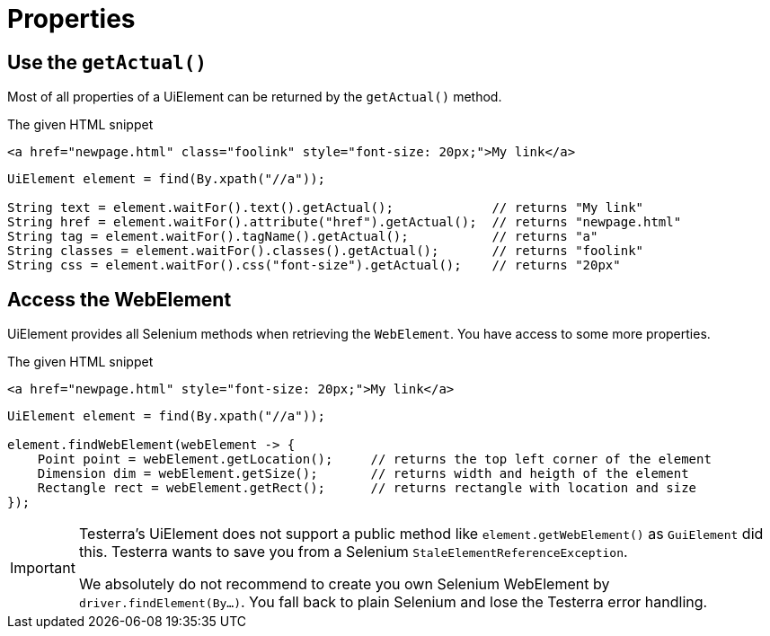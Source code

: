 = Properties

== Use the `getActual()`

Most of all properties of a UiElement can be returned by the `getActual()` method.

.The given HTML snippet
[source,html]
----
<a href="newpage.html" class="foolink" style="font-size: 20px;">My link</a>
----

[source,java]
----
UiElement element = find(By.xpath("//a"));

String text = element.waitFor().text().getActual();             // returns "My link"
String href = element.waitFor().attribute("href").getActual();  // returns "newpage.html"
String tag = element.waitFor().tagName().getActual();           // returns "a"
String classes = element.waitFor().classes().getActual();       // returns "foolink"
String css = element.waitFor().css("font-size").getActual();    // returns "20px"
----

== Access the WebElement

UiElement provides all Selenium methods when retrieving the `WebElement`. You have access to some more properties.

.The given HTML snippet
[source,html]
----
<a href="newpage.html" style="font-size: 20px;">My link</a>
----

[source,java]
----
UiElement element = find(By.xpath("//a"));

element.findWebElement(webElement -> {
    Point point = webElement.getLocation();     // returns the top left corner of the element
    Dimension dim = webElement.getSize();       // returns width and heigth of the element
    Rectangle rect = webElement.getRect();      // returns rectangle with location and size
});
----

[IMPORTANT]
====
Testerra's UiElement does not support a public method like `element.getWebElement()` as `GuiElement` did this. Testerra wants to save you from a Selenium `StaleElementReferenceException`.

We absolutely do not recommend to create you own Selenium WebElement by +
`driver.findElement(By...)`. You fall back to plain Selenium and lose the Testerra error handling.
====
